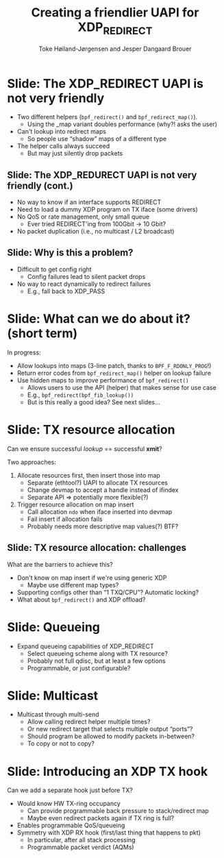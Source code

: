 # -*- fill-column: 79; -*-
#+TITLE: Creating a friendlier UAPI for XDP_REDIRECT
#+AUTHOR: Toke Høiland-Jørgensen and Jesper Dangaard Brouer
#+EMAIL: toke@redhat.com
#+REVEAL_THEME: redhat
#+REVEAL_TRANS: linear
#+REVEAL_MARGIN: 0
#+REVEAL_EXTRA_JS: { src: './reveal.js/js/custom-netconf.js'}
#+REVEAL_EXTRA_CSS: ./reveal.js/css/custom-adjust-logo.css
#+OPTIONS: reveal_center:nil reveal_control:t reveal_history:nil
#+OPTIONS: reveal_width:1600 reveal_height:900
#+OPTIONS: ^:nil tags:nil toc:nil num:nil ':t

* For conference: NetConf 2019

This presentation will be given at [[http://vger.kernel.org/netconf2019.html][Netconf 2019]].

* Export/generate presentation

This presentation is written in org-mode and exported to reveal.js HTML format.
The org-mode :export: tag determines what headlines/section are turned into
slides for the presentation.

** Setup for org-mode export to reveal.js
First, install the ox-reveal emacs package.

Package: ox-reveal git-repo and install instructions:
https://github.com/yjwen/org-reveal

** Export to HTML reveal.js

After installing ox-reveal emacs package, export to HTML reveal.js format via
keyboard shortcut: =C-c C-e R R=

The variables at document end ("Local Variables") will set up the title slide
and filter the "Slide:" prefix from headings; Emacs will ask for permission to
load them, as they will execute code.

** Export to PDF

The presentations can be converted to PDF format.  Usually the reveal.js when
run as a webserver under nodejs, have a printer option for exporting to PDF via
print to file, but we choose not run this builtin webserver.

Alternatively we found a tool called 'decktape', for exporting HTML pages to
PDF: https://github.com/astefanutti/decktape

The 'npm install' command:

 $ npm install decktape

After this the =decktape= command should be avail. If the npm install failed,
then it's possible to run the decktape.js file direct from the git-repo via the
=node= command:

#+begin_src bash
$ node ~/git/decktape/decktape.js \
    -s 1600x900 -p 100 --chrome-arg=--no-sandbox \
     xdp_building_block.html \
     xdp_building_block.pdf
#+end_src

The size is set to get slide text to fit on the page. And -p 100 makes it go
faster.


* Slides below                                                     :noexport:

Only sections with tag ":export:" will end-up in the presentation.

Colors are choosen via org-mode italic/bold high-lighting:
 - /italic/ = /green/
 - *bold*   = *yellow*
 - */italic-bold/* = red

* Slide: The XDP_REDIRECT UAPI is not very friendly                  :export:

- Two different helpers (=bpf_redirect()= and =bpf_redirect_map()=).
  - Using the _map variant doubles performance (why?! asks the user)
- Can't lookup into redirect maps
  - So people use "shadow" maps of a different type
- The helper calls always succeed
  - But may just silently drop packets

** Slide: The XDP_REDURECT UAPI is not very friendly (cont.)
- No way to know if an interface supports REDIRECT
- Need to load a dummy XDP program on TX iface (some drivers)
- No QoS or rate management, only small queue
  - Ever tried REDIRECT'ing from 100Gbit -> 10 Gbit?
- No packet duplication (i.e., no multicast / L2 broadcast)

** Slide: Why is this a problem?

- Difficult to get config right
  - Config failures lead to silent packet drops
- No way to react dynamically to redirect failures
  - E.g., fall back to XDP_PASS

* Slide: What can we do about it? (short term)                       :export:

In progress:
- Allow lookups into maps (3-line patch, thanks to =BPF_F_RDONLY_PROG=!)
- Return error codes from =bpf_redirect_map()= helper on lookup failure
- Use hidden maps to improve performance of =bpf_redirect()=
  - Allows users to use the API (helper) that makes sense for use case
  - E.g., =bpf_redirect(bpf_fib_lookup())=
  - But is this really a good idea? See next slides...

* Slide: TX resource allocation                                      :export:

Can we ensure successful /lookup/ == successful *xmit*?

Two approaches:

1. Allocate resources first, then insert those into map
   - Separate (ethtool?) UAPI to allocate TX resources
   - Change devmap to accept a handle instead of ifindex
   - Separate API => potentially more flexible(?)

2. Trigger resource allocation on map insert
   - Call allocation =ndo= when iface inserted into devmap
   - Fail insert if allocation fails
   - Probably needs more descriptive map values(?) BTF?

** Slide: TX resource allocation: challenges

What are the barriers to achieve this?

- Don't know on map insert if we're using generic XDP
  - Maybe use different map types?
- Supporting configs other than "1 TXQ/CPU"? Automatic locking?
- What about =bpf_redirect()= and XDP offload?

* Slide: Queueing                                                    :export:
- Expand queueing capabilities of XDP_REDIRECT
  - Select queueing scheme along with TX resource?
  - Probably not full qdisc, but at least a few options
  - Programmable, or just configurable?

* Slide: Multicast                                                   :export:
- Multicast through multi-send
  - Allow calling redirect helper multiple times?
  - Or new redirect target that selects multiple output "ports"?
  - Should program be allowed to modify packets in-between?
  - To copy or not to copy?

* Slide: Introducing an XDP TX hook                                  :export:

Can we add a separate hook just before TX?

- Would know HW TX-ring occupancy
  - Can provide programmable back pressure to stack/redirect map
  - Maybe even redirect packets again if TX ring is full?
- Enables programmable QoS/queueing
- Symmetry with XDP RX hook (first/last thing that happens to pkt)
  - In particular, after all stack processing
  - Programmable packet verdict (AQMs)

* Emacs tricks

# Local Variables:
# org-reveal-title-slide: "<h1 class=\"title\">%t</h1>
# <h2 class=\"author\">Toke Høiland-Jørgensen (Red Hat)<br/></h2>
# <h3>Netconf<br/>Boston, June 2019</h3>"
# org-export-filter-headline-functions: ((lambda (contents backend info) (replace-regexp-in-string "Slide: " "" contents)))
# End:
